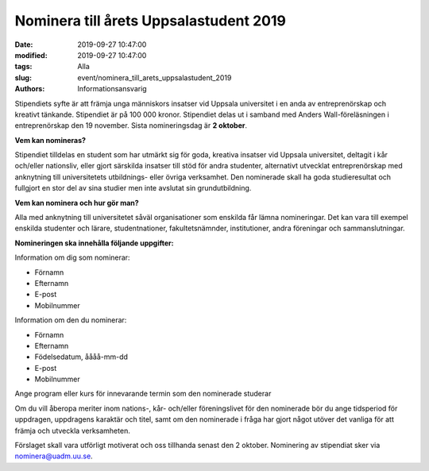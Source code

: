 Nominera till årets Uppsalastudent 2019
#######################################

:date: 2019-09-27 10:47:00
:modified: 2019-09-27 10:47:00
:tags: Alla
:slug: event/nominera_till_arets_uppsalastudent_2019
:authors: Informationsansvarig

Stipendiets syfte är att främja unga människors insatser vid Uppsala universitet 
i en anda av entreprenörskap och kreativt tänkande. Stipendiet är på 100 000 kronor. 
Stipendiet delas ut i samband med Anders Wall-föreläsningen i entreprenörskap 
den 19 november. Sista nomineringsdag är **2 oktober**.

**Vem kan nomineras?**

Stipendiet tilldelas en student som har utmärkt sig för goda, kreativa insatser 
vid Uppsala universitet, deltagit i kår och/eller nationsliv, eller gjort särskilda 
insatser till stöd för andra studenter, alternativt utvecklat entreprenörskap med 
anknytning till universitetets utbildnings- eller övriga verksamhet. Den nominerade 
skall ha goda studieresultat och fullgjort en stor del av sina studier men inte 
avslutat sin grundutbildning. 

**Vem kan nominera och hur gör man?**

Alla med anknytning till universitetet såväl organisationer som enskilda får lämna 
nomineringar. Det kan vara till exempel enskilda studenter och lärare, studentnationer, 
fakultetsnämnder, institutioner, andra föreningar och sammanslutningar. 

**Nomineringen ska innehålla följande uppgifter:**

Information om dig som nominerar:

* Förnamn
* Efternamn
* E-post
* Mobilnummer

Information om den du nominerar:

* Förnamn
* Efternamn
* Födelsedatum, åååå-mm-dd
* E-post
* Mobilnummer

Ange program eller kurs för innevarande termin som den nominerade studerar

Om du vill åberopa meriter inom nations-, kår- och/eller föreningslivet för den 
nominerade bör du ange tidsperiod för uppdragen, uppdragens karaktär och titel, 
samt om den nominerade i fråga har gjort något utöver det vanliga för att främja 
och utveckla verksamheten. 

Förslaget skall vara utförligt motiverat och oss tillhanda senast den 2 oktober. 
Nominering av stipendiat sker via nominera@uadm.uu.se.